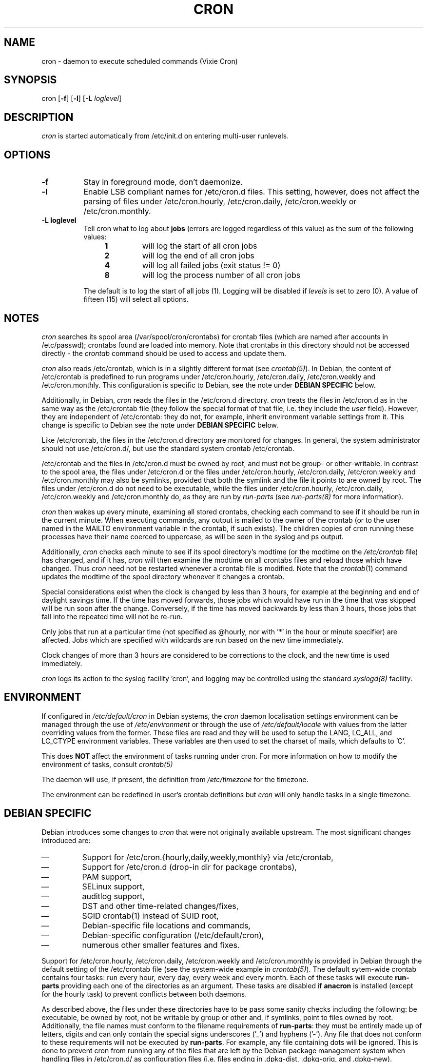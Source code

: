 .\"/* Copyright 1988,1990,1993 by Paul Vixie
.\" * All rights reserved
.\" *
.\" * Distribute freely, except: don't remove my name from the source or
.\" * documentation (don't take credit for my work), mark your changes (don't
.\" * get me blamed for your possible bugs), don't alter or remove this
.\" * notice.  May be sold if buildable source is provided to buyer.  No
.\" * warrantee of any kind, express or implied, is included with this
.\" * software; use at your own risk, responsibility for damages (if any) to
.\" * anyone resulting from the use of this software rests entirely with the
.\" * user.
.\" *
.\" * Send bug reports, bug fixes, enhancements, requests, flames, etc., and
.\" * I'll try to keep a version up to date.  I can be reached as follows:
.\" * Paul Vixie          <paul@vix.com>          uunet!decwrl!vixie!paul
.\" */
.\" 
.\" $Id: cron.8,v 2.2 1993/12/28 08:34:43 vixie Exp $
.\" 
.TH CRON 8 "19 April 2010"
.UC 4
.SH NAME
cron \- daemon to execute scheduled commands (Vixie Cron)
.SH SYNOPSIS
cron
.RB [ -f ]
.RB [ -l ]
.RB [ -L
.IR loglevel ]
.SH DESCRIPTION
.I cron
is started automatically from /etc/init.d on entering multi-user
runlevels.
.SH OPTIONS
.TP 8
.B -f
Stay in foreground mode, don't daemonize.
.TP
.B -l
Enable LSB compliant names for /etc/cron.d files. This setting, however, does
not affect the parsing of files under /etc/cron.hourly, /etc/cron.daily,
/etc/cron.weekly or /etc/cron.monthly.
.TP
.B -L loglevel 
Tell cron what to log about \fBjobs\fR (errors are logged regardless of this
value) as the sum of the following values:
.br
.RS 12
.IP \fB1\fR
will log the start of all cron jobs
.IP \fB2\fR
will log the end of all cron jobs
.IP \fB4\fR
will log all failed jobs (exit status != 0)
.IP \fB8\fR
will log the process number of all cron jobs
.RE
.IP
The default is to log the start of all jobs (1). Logging will be disabled
if \fIlevels\fR is set to zero (0). A value of fifteen (15) will select all
options.
.SH NOTES
.PP
.I cron
searches its spool area (/var/spool/cron/crontabs) for crontab
files (which are named after accounts in
/etc/passwd); crontabs found are loaded into memory.  Note that
crontabs in this directory should not be accessed directly -
the
.I crontab
command should be used to access and update them.

.I cron
also reads /etc/crontab, which is in a slightly different format (see
.IR crontab(5) ).
In Debian, the content of /etc/crontab is predefined
to run programs under /etc/cron.hourly, /etc/cron.daily,
/etc/cron.weekly and /etc/cron.monthly. This configuration is specific to
Debian, see the note under 
.B DEBIAN SPECIFIC
below.

Additionally, in Debian,
.I cron
reads the files in the /etc/cron.d directory.
.I cron
treats the files in /etc/cron.d as in the same way as the /etc/crontab file (they
follow the special format of that file, i.e. they include the 
.I user
field). However, they are independent of /etc/crontab: they do not, for 
example, inherit environment variable settings from it. This change is
specific to Debian see the note under 
.B DEBIAN SPECIFIC
below.

Like /etc/crontab, the files in the /etc/cron.d directory are
monitored for changes. In general, the system administrator should not use /etc/cron.d/,
but use the standard system crontab /etc/crontab.

/etc/crontab and the files in /etc/cron.d must be owned by root, and must not
be group- or other-writable. In contrast to the spool area, the files
under /etc/cron.d or the files under /etc/cron.hourly, /etc/cron.daily,
/etc/cron.weekly and /etc/cron.monthly may also be symlinks,
provided that both the symlink and the file it points to are owned by root. 
The files under /etc/cron.d do not need to be executable, while the files
under /etc/cron.hourly, /etc/cron.daily,
/etc/cron.weekly and /etc/cron.monthly do, as they are run by 
.I run-parts
(see
.IR run-parts(8) 
for more information).

.I cron
then wakes up every minute, examining all stored crontabs, checking
each command to see if it should be run in the current minute.  When
executing commands, any output is mailed to the owner of the crontab
(or to the user named in the MAILTO environment variable in the
crontab, if such exists).  The children copies of cron running these
processes have their name coerced to uppercase, as will be seen in the
syslog and ps output.
.PP
Additionally,
.I cron
checks each minute to see if its spool directory's modtime (or the modtime
on the 
.IR /etc/crontab
file)
has changed, and if it has,
.I cron
will then examine the modtime on all crontabs files and reload those which have
changed.  Thus
.I cron
need not be restarted whenever a crontab file is modified.  Note that the
.IR crontab (1)
command updates the modtime of the spool directory whenever it changes a
crontab.
.PP
Special considerations exist when the clock is changed by less than 3
hours, for example at the beginning and end of daylight savings
time. If the time has moved forwards, those jobs which would have
run in the time that was skipped will be run soon after the change. 
Conversely, if the time has moved backwards by less than 3 hours,
those jobs that fall into the repeated time will not be re-run.
.PP
Only jobs that run at a particular time (not specified as
@hourly, nor with '*' in the hour or minute specifier) are
affected. Jobs which are specified with wildcards are run based on the
new time immediately.
.PP
Clock changes of more than 3 hours are considered to be corrections to
the clock, and the new time is used immediately.
.PP
.I cron
logs its action to the syslog facility 'cron', and logging may be
controlled using the standard 
.IR syslogd(8) 
facility.
.SH ENVIRONMENT
If configured in
.I /etc/default/cron
in Debian systems, the
.I cron
daemon localisation settings environment can be managed through the use of 
.I /etc/environment
or through the use of
.I /etc/default/locale
with values from the latter overriding values from the former. These
files are read and they will be used to setup the LANG, LC_ALL, and
LC_CTYPE environment variables. These variables are then used to set the
charset of mails, which defaults to 'C'.
.PP
This does
.B NOT
affect the environment of tasks running under cron. For more information
on how to modify the environment of tasks, consult 
.IR crontab(5)
\.
.PP
The daemon will use, if present, the definition from
.I /etc/timezone
for the timezone.
.PP
The environment can be redefined in user's crontab definitions but
.I cron
will only handle tasks in a single timezone.

.SH DEBIAN SPECIFIC
.PP
Debian introduces some changes to 
.I cron
that were not originally available upstream. The most significant
changes introduced are:

.IP \(em
Support for /etc/cron.{hourly,daily,weekly,monthly} via /etc/crontab,
.IP \(em
Support for /etc/cron.d (drop-in dir for package crontabs),
.IP \(em
PAM support,
.IP \(em
SELinux support,
.IP \(em
auditlog support,
.IP \(em
DST and other time-related changes/fixes,
.IP \(em
SGID crontab(1) instead of SUID root,
.IP \(em
Debian-specific file locations and commands,
.IP \(em
Debian-specific configuration (/etc/default/cron),
.IP \(em
numerous other smaller features and fixes.

.PP
Support for /etc/cron.hourly, /etc/cron.daily, /etc/cron.weekly and
/etc/cron.monthly is provided in Debian through the default setting
of the /etc/crontab file (see the system-wide example in 
.IR crontab(5) ).
The default sytem-wide crontab contains four tasks: run every hour, every
day, every week and every month. Each of these tasks will execute 
.B run-parts
providing each one of the directories as an argument. These tasks are disabled if
.B anacron 
is installed (except for the hourly task) to prevent conflicts between
both daemons.

As described above, the files under these directories have to be pass
some sanity checks including the following: be executable, be owned by root,
not be writable by group or other and, if symlinks, point to files owned by
root. Additionally, the file names must conform to the filename requirements
of 
.BR run-parts :
they must be entirely made up of letters, digits and can only contain the
special signs underscores ('_') and hyphens ('-'). Any file that does
not conform to these requirements will not be executed by 
.BR run-parts . 
For example, any file containing dots will be ignored.
This is done to prevent cron from running any of the files
that are left by the Debian package management system when handling files in
/etc/cron.d/ as configuration files (i.e. files ending in .dpkg-dist, .dpkg-orig, 
and .dpkg-new).

This feature can be used by system administrators and packages to include
tasks that will be run at defined intervals. Files created by packages in these
directories should be named after the package that supplies them.

.PP
Support for /etc/cron.d is included in the
.I cron 
daemon itself, which handles this location as the system-wide crontab spool.
This directory can contain any file defining tasks following the format
used in /etc/crontab, i.e. unlike the user cron spool, these files must
provide the username to run the task as in the task definition.

Files in this directory have to be owned by root, do not need to be executable
(they are configuration files, just like /etc/crontab) and 
must conform to the same naming convention as used by 
.IR run-parts(8) :
they
must consist solely of upper- and lower-case letters, digits, underscores,
and hyphens. This means that they 
.B cannot
contain any dots. 
If the 
.B -l
option is specified to 
.I cron
(this option can be setup through /etc/default/cron, see below), then they must
conform to the LSB namespace specification, exactly as in the
.B --lsbsysinit
option in 
.IR run-parts .

The intended purpose
of this feature is to allow packages that require
finer control of their scheduling than the /etc/cron.{hourly,daily,weekly,monthly} 
directories to add a crontab file to /etc/cron.d. Such files
should be named after the package that supplies them.


Also, the default configuration of 
.I cron
is controlled by
.I /etc/default/cron
which is read by the init.d script that launches the
.I cron
daemon. This file determines whether 
.I cron
will read the system's environment variables and makes it possible to add 
additional options to the 
.I cron
program before it is executed, either to configure its logging or to define how
it will treat the files under /etc/cron.d.

.SH "SEE ALSO"
crontab(1), crontab(5), run-parts(8)
.SH AUTHOR
Paul Vixie <paul@vix.com> is the author of 
.I cron
and original creator of this manual page. This page has also been modified for
Debian by Steve Greenland, Javier Fernandez-Sanguino and Christian Kastner.

